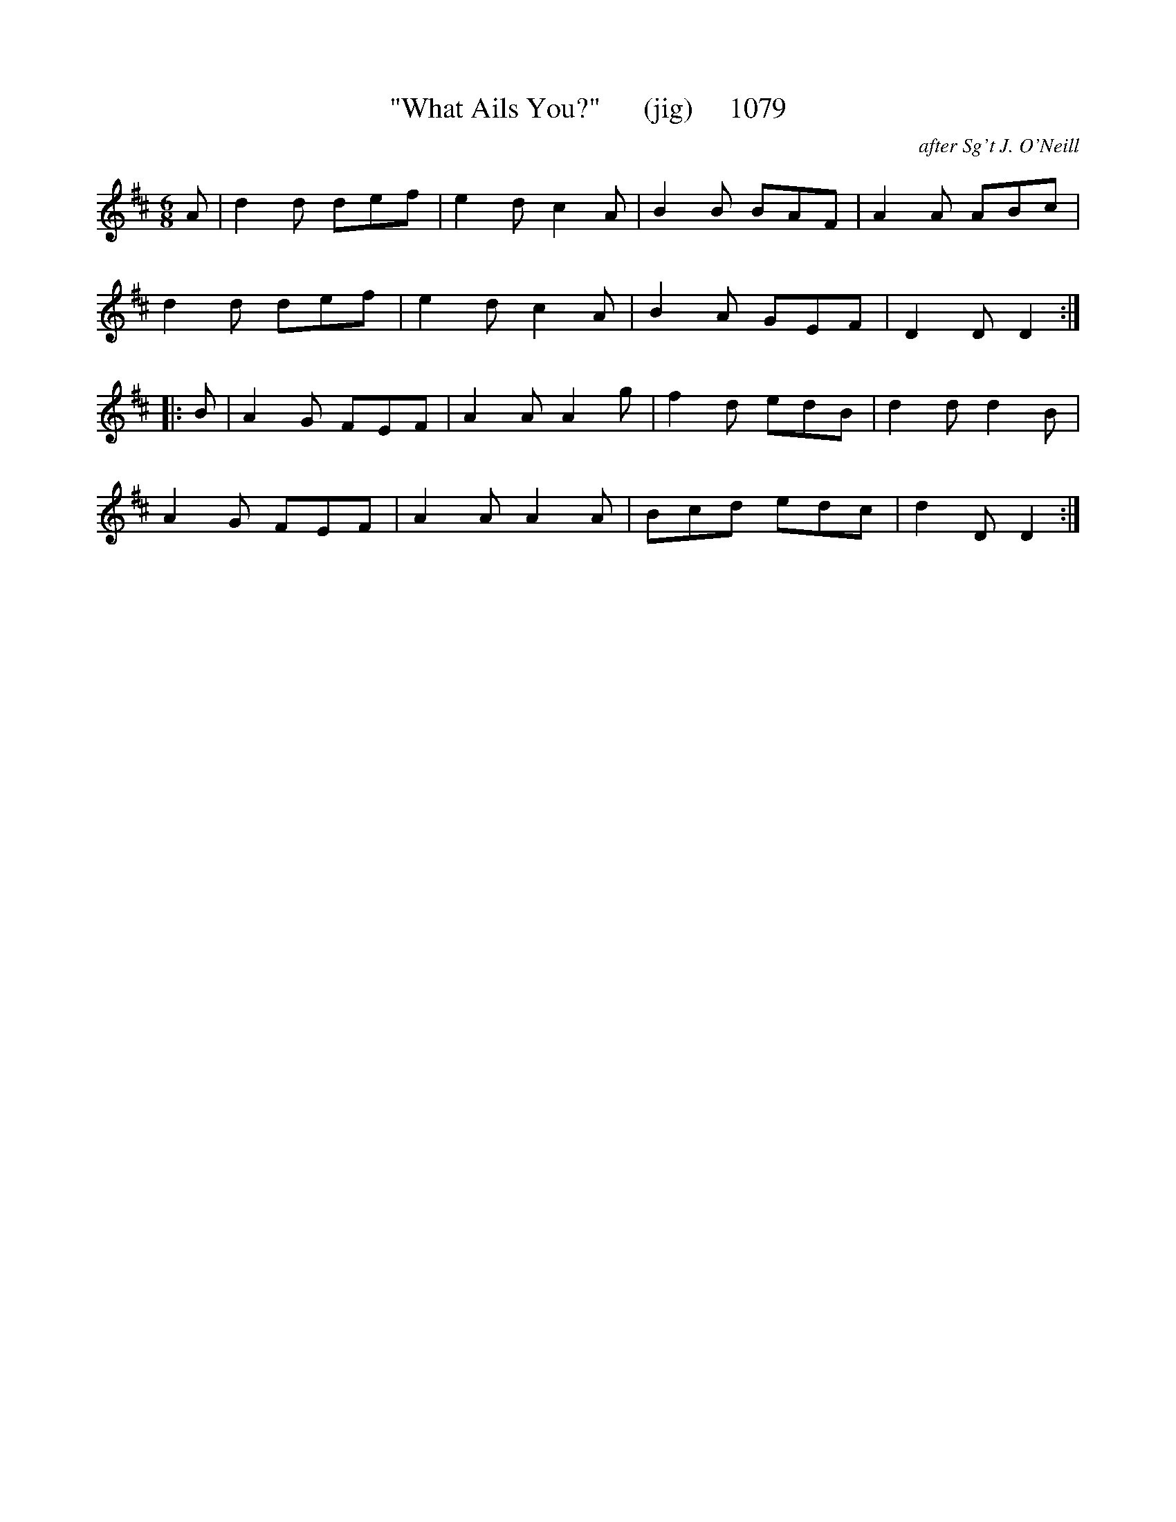 X:1079
T:"What Ails You?"      (jig)     1079
C:after Sg't J. O'Neill
B:O'Neill's Music Of Ireland (The 1850) Lyon & Healy, Chicago, 1903 edition
Z:FROM O'NEILL'S TO NOTEWORTHY, FROM NOTEWORTHY TO ABC, MIDI AND .TXT BY VINCE
BRENNAN July 2003 (HTTP://WWW.SOSYOURMOM.COM)
I:abc2nwc
M:6/8
L:1/8
K:D
A|d2d def|e2d c2A|B2B BAF|A2A ABc|
d2d def|e2d c2A|B2A GEF|D2D D2:|
|:B|A2G FEF|A2A A2g|f2d edB|d2d d2B|
A2G FEF|A2A A2A|Bcd edc|d2D D2:|

